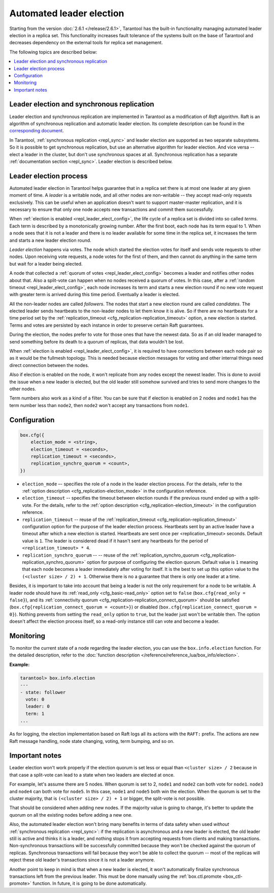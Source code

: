 .. _repl_leader_elect:

================================================================================
Automated leader election
================================================================================

Starting from the version :doc:`2.6.1 </release/2.6.1>`,
Tarantool has the built-in functionality
managing automated leader election in a replica set. This functionality increases
fault tolerance of the systems built on the base of Tarantool and decreases
dependency on the external tools for replica set management.

The following topics are described below:

.. contents::
   :local:
   :depth: 1

.. _repl_leader_elect_and_sync_repl:

--------------------------------------------------------------------------------
Leader election and synchronous replication
--------------------------------------------------------------------------------

Leader election and synchronous replication are implemented in Tarantool as
a modification of *Raft* algorithm.
Raft is an algorithm of synchronous replication and automatic leader election.
Its complete description can be found in the `corresponding document <https://raft.github.io/raft.pdf>`_.

In Tarantool, :ref:`synchronous replication <repl_sync>` and leader election
are supported as two separate subsystems. So it is possible to get
synchronous replication,
but use an alternative algorithm for leader election. And vice versa -- elect a leader
in the cluster, but don't use synchronous spaces at all.
Synchronous replication has a separate :ref:`documentation section <repl_sync>`.
Leader election is described below.

.. _repl_leader_elect_process:

--------------------------------------------
Leader election process
--------------------------------------------

Automated leader election in Tarantool helps guarantee that in a replica set
there is at most one leader at any given moment of time.
A *leader* is a writable node, and all other nodes are non-writable --
they accept read-only requests exclusively. This can be useful when an application
doesn't want to support master-master replication, and it is necessary to
ensure that only one node accepts new transactions and commit them successfully.

When :ref:`election is enabled <repl_leader_elect_config>`, the life cycle of
a replica set is divided into so called
*terms*. Each term is described by a monotonically growing number.
After the first boot, each node has its term equal to 1. When a node sees that
it is not a leader and there is no leader available for some time in the replica
set, it increases the term and starts a new leader election round.

*Leader election* happens via votes. The node which started the election votes
for itself and sends vote requests to other nodes.
Upon receiving vote requests, a node votes for the first of them, and then cannot
do anything in the same term but wait for a leader being elected.

A node that collected a :ref:`quorum of votes <repl_leader_elect_config>`
becomes a leader
and notifies other nodes about that. Also a split-vote can happen
when no nodes received a quorum of votes. In this case,
after a :ref:`random timeout <repl_leader_elect_config>`,
each node increases its term and starts a new election round if no new vote
request with greater term is arrived during this time period.
Eventually a leader is elected.

All the non-leader nodes are called *followers*. The nodes that start a new
election round are called *candidates*. The elected leader sends heartbeats to
the non-leader nodes to let them know it is alive. So if there are no heartbeats
for a time period set by the :ref:`replication_timeout <cfg_replication-replication_timeout>`
option, a new election is started. Terms and votes are persisted by
each instance in order to preserve certain Raft guarantees.

During the election, the nodes prefer to vote for those ones that have the
newest data. So as if an old leader managed to send something before its death
to a quorum of replicas, that data wouldn't be lost.

When :ref:`election is enabled <repl_leader_elect_config>`, it is required
to have connections
between each node pair so as it would be the fullmesh topology. This is needed
because election messages for voting and other internal things need direct
connection between the nodes.

Also if election is enabled on the node, it won't replicate from any nodes except
the newest leader. This is done to avoid the issue when a new leader is elected,
but the old leader still somehow survived and tries to send more changes
to the other nodes.

Term numbers also work as a kind of a filter. You can be sure that if election
is enabled on 2 nodes and ``node1`` has the term number less than ``node2``,
then ``node2`` won't accept any transactions from ``node1``.

.. _repl_leader_elect_config:

--------------------------------------------
Configuration
--------------------------------------------

.. code-block:: console

   box.cfg({
       election_mode = <string>,
       election_timeout = <seconds>,
       replication_timeout = <seconds>,
       replication_synchro_quorum = <count>,
   })

* ``election_mode`` –- specifies the role of a node in the leader election
  process. For the details, refer to the :ref:`option description <cfg_replication-election_mode>`
  in the configuration reference.
* ``election_timeout`` -- specifies the timeout between election rounds if the
  previous round ended up with a split-vote. For the details, refer to the
  :ref:`option description <cfg_replication-election_timeout>` in the configuration
  reference.
* ``replication_timeout`` -- reuse of the :ref:`replication_timeout <cfg_replication-replication_timeout>`
  configuration option for the purpose of the leader election process.
  Heartbeats sent by an active leader have a timeout after which a new election
  is started. Heartbeats are sent once per <replication_timeout> seconds.
  Default value is ``1``. The leader is considered dead if it hasn't sent any
  heartbeats for the period of ``<replication_timeout> * 4``.
* ``replication_synchro_quorum`` -- -- reuse of the :ref:`replication_synchro_quorum <cfg_replication-replication_synchro_quorum>`
  option for purpose of configuring the election quorum. Default value is ``1``
  meaning that each node becomes a leader immediately after voting for itself.
  It is the best to set up this option value to the ``(<cluster size> / 2) + 1``.
  Otherwise there is no a guarantee that there is only one leader at a time.

Besides, it is important to take into account that
being a leader is not the only requirement for a node to be writable.
A leader node should have its :ref:`read_only <cfg_basic-read_only>` option set
to ``false`` (``box.cfg{read_only = false}``),
and its :ref:`connectivity quorum <cfg_replication-replication_connect_quorum>`
should be satisfied (``box.cfg{replication_connect_quorum = <count>}``)
or disabled (``box.cfg{replication_connect_quorum = 0}``).
Nothing prevents from setting the ``read_only`` option to ``true``,
but the leader just won't be writable then. The option doesn't affect the
election process itself, so a read-only instance still can vote and become
a leader.

.. _repl_leader_elect_monitoring:

--------------------------------------------
Monitoring
--------------------------------------------

To monitor the current state of a node regarding the leader election, you can
use the ``box.info.election`` function. For the detailed description,
refer to the :doc:`function description </reference/reference_lua/box_info/election>`.

**Example:**

.. code-block:: console

   tarantool> box.info.election
   ---
   - state: follower
     vote: 0
     leader: 0
     term: 1
   ...

As for logging, the election implementation based on Raft logs all its actions
with the ``RAFT:`` prefix. The actions are new Raft message handling,
node state changing, voting, term bumping, and so on.

.. _repl_leader_elect_important:

--------------------------------------------
Important notes
--------------------------------------------

Leader election won't work properly if the election quorum is set less or equal
than ``<cluster size> / 2`` because in that case a split-vote can lead to
a state when two leaders are elected at once.

For example, let's assume there are 5 nodes. When quorum is set to 2, ``node1``
and ``node2`` can both vote for ``node1``. ``node3`` and ``node4`` can both vote
for ``node5``. In this case, ``node1`` and ``node5`` both win the election.
When the quorum is set to the cluster majority, that is
``(<cluster size> / 2) + 1`` or bigger, the split-vote is not possible.

That should be considered when adding new nodes. If the majority value is
going to change, it's better to update the quorum on all the existing nodes
before adding a new one.

Also, the automated leader election won't bring many benefits in terms of data
safety when used *without* :ref:`synchronous replication <repl_sync>`:
if the replication is asynchronous and a new leader is elected,
the old leader still is active and thinks it is a leader, and nothing stops
it from accepting requests from clients and making transactions.
Non-synchronous transactions will be successfully committed because
they won't be checked against the quorum of replicas.
Synchronous transactions will fail because they won't be able
to collect the quorum -- most of the replicas will reject
these old leader's transactions since it is not a leader anymore.

Another point to keep in mind is that when a new leader is elected,
it won't automatically finalize synchronous transactions
left from the previous leader. This must be done manually using
the :ref:`box.ctl.promote <box_ctl-promote>` function. In future, it is going to be
done automatically.
